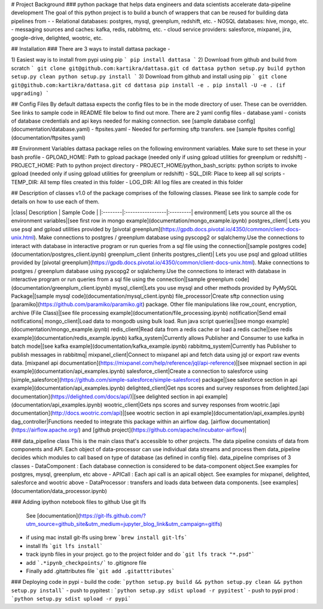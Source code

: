 # Project Background
### python package that helps data engineers and data scientists accelerate data-pipeline development 
The goal of this python project is to build a bunch of wrappers that can be reused for building data pipelines from -
- Relational databases: postgres, mysql, greenplum, redshift, etc.
- NOSQL databases: hive, mongo, etc.
- messaging sources and caches: kafka, redis, rabbitmq, etc.
- cloud service providers: salesforce, mixpanel, jira, google-drive, delighted, wootric, etc.

## Installation
### There are 3 ways to install dattasa package -

1) Easiest way is to install from pypi using pip
```
pip install dattasa
```
2) Download from github and build from scratch
```
git clone git@github.com:kartikra/dattasa.git
cd dattasa
python setup.py build
python setup.py clean
python setup.py install
```
3) Download from github and install using pip
```
git clone git@github.com:kartikra/dattasa.git
cd dattasa
pip install -e .
pip install -U -e . (if upgrading)
```

## Config Files
By default dattasa expects the config files to be in the mode directory of user.
These can be overridden. See links to sample code in README file below to find out more.
There are 2 yaml config files
- database.yaml - conists of database credentials and api keys needed for making connection. see [sample database config](documentation/database.yaml)
- ftpsites.yaml - Needed for performing sftp transfers. see [sample ftpsites config](documentation/ftpsites.yaml)

## Environment Variables
dattasa package relies on the following environment variables. Make sure to set these in your bash profile
- GPLOAD_HOME: Path to gpload package (needed only if using gpload utilities for greenplum or redshift)
- PROJECT_HOME: Path to python project directory 
- PROJECT_HOME/python_bash_scripts: python scripts to invoke gpload (needed only if using gpload utilities for greenplum or redshift)
- SQL_DIR: Place to keep all sql scripts
- TEMP_DIR: All temp files created in this folder
- LOG_DIR: All log files are created in this folder


## Description of classes
v1.0 of the package comprises of the following classes. Please see link to sample code for details on how to use each of them.

|class|  Description  | Sample Code |
|:--------|:-----------------|:---------|
environment| Lets you source all the os environment variables|[see first row in mongo example](documentation/mongo_example.ipynb)
postgres_client| Lets you use psql and gpload utilities provided by [pivotal greenplum](https://gpdb.docs.pivotal.io/4350/common/client-docs-unix.html). Make connections to postgres / greenplum database using pyscopg2 or sqlalchemy.Use the connections to interact with database in interactive program or run queries from a sql file using the connection|[sample postgres code](documentation/postgres_client.ipynb)
greenplum_client (inherits postgres_client)| Lets you use psql and gpload utilities provided by [pivotal greenplum](https://gpdb.docs.pivotal.io/4350/common/client-docs-unix.html). Make connections to postgres / greenplum database using pyscopg2 or sqlalchemy.Use the connections to interact with database in interactive program or run queries from a sql file using the connection|[sample greenplum code](documentation/greenplum_client.ipynb)
mysql_client|Lets you use mysql and other methods provided by PyMySQL Package|[sample mysql code](documentation/mysql_client.ipynb)
file_processor|Create sftp connection using [paramiko](https://github.com/paramiko/paramiko.git) package. Other file manipulations like row_count, encryption, archive (File Class)|[see file processing example](documentation/file_processing.ipynb)
notification|Send email notifications|
mongo_client|Load data to mongodb using bulk load. Run java script queries|[see mongo example](documentation/mongo_example.ipynb)
redis_client|Read data from a redis cache or load a redis cache|[see redis example](documentation/redis_example.ipynb)
kafka_system|Currently allows Publisher and Consumer to use kafka in batch mode|[see kafka example](documentation/kafka_example.ipynb)
rabbitmq_system|Currently has Publisher to publish messages in rabbitmq|
mixpanel_client|Connect to mixpanel api and fetch data using jql or export raw events data. [mixpanel api documentation](https://mixpanel.com/help/reference/jql/api-reference)|[see mixpnael section in api example](documentation/api_examples.ipynb)
salesforce_client|Create a connection to salesforce using [simple_salesforce](https://github.com/simple-salesforce/simple-salesforce) package|[see salesforce section in api example](documentation/api_examples.ipynb)
delighted_client|Get nps scores and survey responses from delighted.[api documentation](https://delighted.com/docs/api/)|[see delighted section in api example](documentation/api_examples.ipynb)
wootric_client|Gets nps scores and survey responses from wootric.[api documentation](http://docs.wootric.com/api)|[see wootric section in api example](documentation/api_examples.ipynb)
dag_controller|Functions needed to integrate this package within an airflow dag. [airflow documentation](https://airflow.apache.org/) and [github project](https://github.com/apache/incubator-airflow)|

### data_pipeline class
This is the main class that's accessible to other projects. 
The data pipeline consists of data from components and API.
Each object of data-processor can use individual data streams and process them data_pipeline decides which
modules to call based on type of database (as defined in config file). 
data_pipeline comprises of 3 classes
- DataComponent : Each database connection is considered to be data-component object.See examples for postgres, mysql, greenplum, etc above
- APICall : Each api call is an apicall object. See examples for mixpanel, delighted, salesforce and wootric above
- DataProcessor : transfers and loads data between data components. [see examples](documentation/data_processor.ipynb)


### Adding ipython notebook files to github
Use git lfs 
 See [documentation](https://git-lfs.github.com/?utm_source=github_site&utm_medium=jupyter_blog_link&utm_campaign=gitlfs)

- if using mac install git-lfs using brew ```brew install git-lfs```
- install lfs ```git lfs install```
- track ipynb files in your project. go to the project folder and do ```git lfs track "*.psd"```
- add ```.*ipynb_checkpoints/``` to .gitignore file
- Finally add .gitattributes file ```git add .gitatttributes```

### Deploying code in pypi
- build the code: ```python setup.py build && python setup.py clean && python setup.py install```
- push to pypitest : ```python setup.py sdist upload -r pypitest```
- push to pypi prod : ```python setup.py sdist upload -r pypi```
